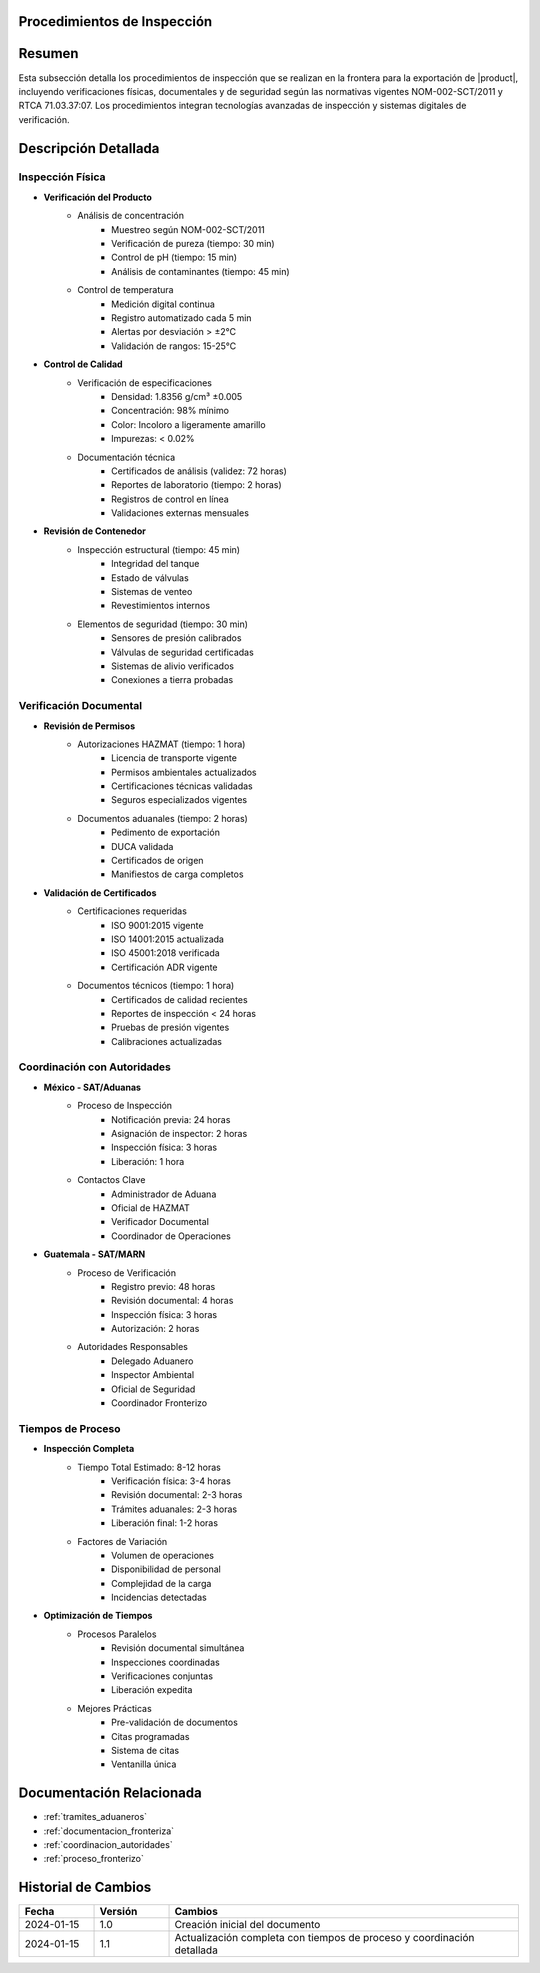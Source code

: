 .. _procedimientos_inspeccion:


Procedimientos de Inspección
============================

.. meta::
   :description: Procedimientos de inspección fronteriza para la exportación de ácido sulfúrico entre México y Guatemala
   :keywords: inspección, frontera, aduana, verificación, control, exportación, HAZMAT, NOM, RTCA, análisis de riesgo

Resumen
=======

Esta subsección detalla los procedimientos de inspección que se realizan en la frontera para la exportación de |product|, incluyendo verificaciones físicas, documentales y de seguridad según las normativas vigentes NOM-002-SCT/2011 y RTCA 71.03.37:07. Los procedimientos integran tecnologías avanzadas de inspección y sistemas digitales de verificación.

Descripción Detallada
=====================

Inspección Física
-----------------

* **Verificación del Producto**
    - Análisis de concentración
        * Muestreo según NOM-002-SCT/2011
        * Verificación de pureza (tiempo: 30 min)
        * Control de pH (tiempo: 15 min)
        * Análisis de contaminantes (tiempo: 45 min)
    - Control de temperatura
        * Medición digital continua
        * Registro automatizado cada 5 min
        * Alertas por desviación > ±2°C
        * Validación de rangos: 15-25°C

* **Control de Calidad**
    - Verificación de especificaciones
        * Densidad: 1.8356 g/cm³ ±0.005
        * Concentración: 98% mínimo
        * Color: Incoloro a ligeramente amarillo
        * Impurezas: < 0.02%
    - Documentación técnica
        * Certificados de análisis (validez: 72 horas)
        * Reportes de laboratorio (tiempo: 2 horas)
        * Registros de control en línea
        * Validaciones externas mensuales

* **Revisión de Contenedor**
    - Inspección estructural (tiempo: 45 min)
        * Integridad del tanque
        * Estado de válvulas
        * Sistemas de venteo
        * Revestimientos internos
    - Elementos de seguridad (tiempo: 30 min)
        * Sensores de presión calibrados
        * Válvulas de seguridad certificadas
        * Sistemas de alivio verificados
        * Conexiones a tierra probadas

Verificación Documental
-----------------------

* **Revisión de Permisos**
    - Autorizaciones HAZMAT (tiempo: 1 hora)
        * Licencia de transporte vigente
        * Permisos ambientales actualizados
        * Certificaciones técnicas validadas
        * Seguros especializados vigentes
    - Documentos aduanales (tiempo: 2 horas)
        * Pedimento de exportación
        * DUCA validada
        * Certificados de origen
        * Manifiestos de carga completos

* **Validación de Certificados**
    - Certificaciones requeridas
        * ISO 9001:2015 vigente
        * ISO 14001:2015 actualizada
        * ISO 45001:2018 verificada
        * Certificación ADR vigente
    - Documentos técnicos (tiempo: 1 hora)
        * Certificados de calidad recientes
        * Reportes de inspección < 24 horas
        * Pruebas de presión vigentes
        * Calibraciones actualizadas

Coordinación con Autoridades
----------------------------

* **México - SAT/Aduanas**
    - Proceso de Inspección
        * Notificación previa: 24 horas
        * Asignación de inspector: 2 horas
        * Inspección física: 3 horas
        * Liberación: 1 hora
    - Contactos Clave
        * Administrador de Aduana
        * Oficial de HAZMAT
        * Verificador Documental
        * Coordinador de Operaciones

* **Guatemala - SAT/MARN**
    - Proceso de Verificación
        * Registro previo: 48 horas
        * Revisión documental: 4 horas
        * Inspección física: 3 horas
        * Autorización: 2 horas
    - Autoridades Responsables
        * Delegado Aduanero
        * Inspector Ambiental
        * Oficial de Seguridad
        * Coordinador Fronterizo

Tiempos de Proceso
------------------

* **Inspección Completa**
    - Tiempo Total Estimado: 8-12 horas
        * Verificación física: 3-4 horas
        * Revisión documental: 2-3 horas
        * Trámites aduanales: 2-3 horas
        * Liberación final: 1-2 horas
    - Factores de Variación
        * Volumen de operaciones
        * Disponibilidad de personal
        * Complejidad de la carga
        * Incidencias detectadas

* **Optimización de Tiempos**
    - Procesos Paralelos
        * Revisión documental simultánea
        * Inspecciones coordinadas
        * Verificaciones conjuntas
        * Liberación expedita
    - Mejores Prácticas
        * Pre-validación de documentos
        * Citas programadas
        * Sistema de citas
        * Ventanilla única

Documentación Relacionada
=========================

* :ref:`tramites_aduaneros`
* :ref:`documentacion_fronteriza`
* :ref:`coordinacion_autoridades`
* :ref:`proceso_fronterizo`

Historial de Cambios
====================

.. list-table::
   :header-rows: 1
   :widths: 15 15 70

   * - Fecha
     - Versión
     - Cambios
   * - 2024-01-15
     - 1.0
     - Creación inicial del documento
   * - 2024-01-15
     - 1.1
     - Actualización completa con tiempos de proceso y coordinación detallada